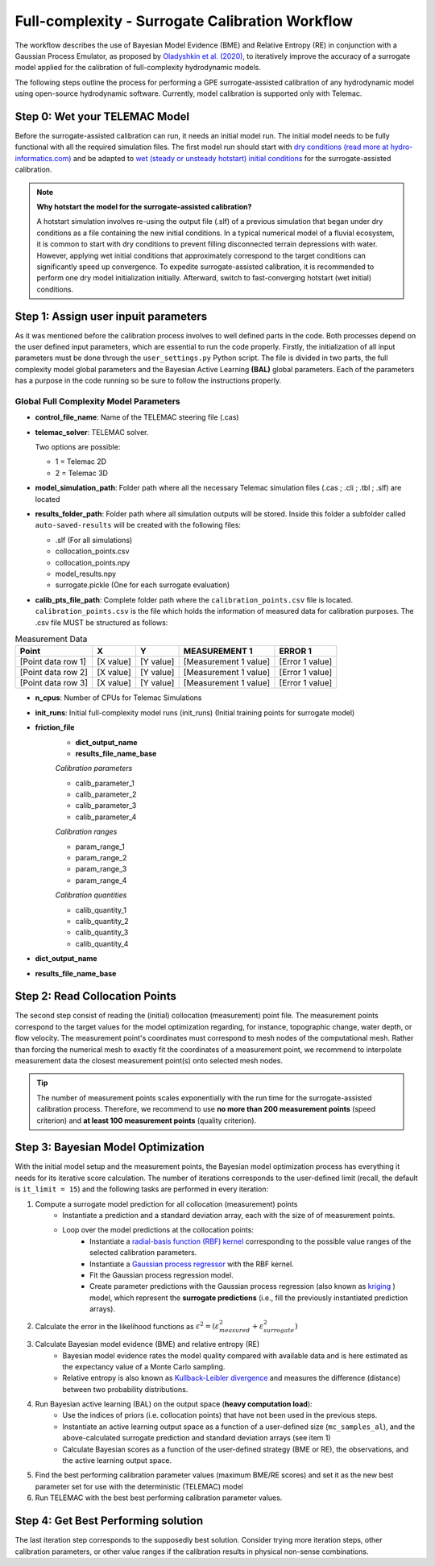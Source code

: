 .. Stochastic surrogate workflow.


Full-complexity - Surrogate Calibration Workflow
================================================

The workflow describes the use of Bayesian Model Evidence (BME) and Relative Entropy (RE) in conjunction with a Gaussian Process Emulator,
as proposed by `Oladyshkin et al. (2020) <https://doi.org/10.3390/e22080890>`_, to iteratively improve the accuracy of a surrogate model applied
for the calibration of full-complexity hydrodynamic models.

The following steps outline the process for performing a GPE surrogate-assisted calibration of any hydrodynamic model using open-source
hydrodynamic software. Currently, model calibration is supported only with Telemac.

Step 0: Wet your TELEMAC Model
------------------------------

Before the surrogate-assisted calibration can run, it needs an initial model run. The initial model needs to be fully functional with all the required simulation files.
The first model run should start with `dry conditions (read more at hydro-informatics.com) <https://hydro-informatics.com/numerics/telemac2d-steady.html>`_ and
be adapted to `wet (steady or unsteady hotstart) initial conditions <https://hydro-informatics.com/numerics/telemac2d-unsteady.html#hotstart-initial-conditions>`_ for the surrogate-assisted calibration.

.. note:: **Why hotstart the model for the surrogate-assisted calibration?**

    A hotstart simulation involves re-using the output file (.slf) of a previous simulation that began under dry conditions as a file containing the new initial conditions.
    In a typical numerical model of a fluvial ecosystem, it is common to start with dry conditions to prevent filling disconnected terrain depressions with water. However, applying wet initial
    conditions that approximately correspond to the target conditions can significantly speed up convergence.
    To expedite surrogate-assisted calibration, it is recommended to perform one dry model initialization initially. Afterward, switch to fast-converging hotstart (wet initial) conditions.


Step 1: Assign user inpuit parameters
-------------------------------

As it was mentioned before the calibration process involves to well defined parts in the code. Both processes depend on the user defined input parameters, which are essential
to run the code properly.
Firstly, the initialization of all input parameters must be done through the ``user_settings.py`` Python script. The file is divided in two parts, the full complexity model global parameters
and the Bayesian Active Learning **(BAL)** global parameters. Each of the parameters has a purpose in the code running so be sure to follow the instructions properly.

------------------------
Global Full Complexity Model Parameters
------------------------

* **control_file_name**: Name of the TELEMAC steering file (.cas)

* **telemac_solver**: TELEMAC solver.

  Two options are possible:

  * 1 = Telemac 2D
  * 2 = Telemac 3D

* **model_simulation_path**: Folder path where all the necessary Telemac simulation files (.cas ; .cli ; .tbl ; .slf) are located

* **results_folder_path**: Folder path where all simulation outputs will be stored. Inside this folder a subfolder called ``auto-saved-results`` will be created with the following files:

  * .slf (For all simulations)
  * collocation_points.csv
  * collocation_points.npy
  * model_results.npy
  * surrogate.pickle (One for each surrogate evaluation)

* **calib_pts_file_path**: Complete folder path where the ``calibration_points.csv`` file is located. ``calibration_points.csv`` is the file which holds the information of measured data for calibration purposes. The .csv file MUST be structured as follows:

.. table:: Measurement Data

   ======================= ================== ================== ====================== ===============
   Point                   X                  Y                  MEASUREMENT 1           ERROR 1
   ======================= ================== ================== ====================== ===============
   [Point data row 1]      [X value]          [Y value]          [Measurement 1 value]  [Error 1 value]
   [Point data row 2]      [X value]          [Y value]          [Measurement 1 value]  [Error 1 value]
   [Point data row 3]      [X value]          [Y value]          [Measurement 1 value]  [Error 1 value]
   ======================= ================== ================== ====================== ===============
* **n_cpus**: Number of CPUs for Telemac Simulations

* **init_runs**: Initial full-complexity model runs (init_runs) (Initial training points for surrogate model)

* **friction_file**
    * **dict_output_name**
    * **results_file_name_base**

    *Calibration parameters*

    * calib_parameter_1
    * calib_parameter_2
    * calib_parameter_3
    * calib_parameter_4

    *Calibration ranges*

    * param_range_1
    * param_range_2
    * param_range_3
    * param_range_4

    *Calibration quantities*

    * calib_quantity_1
    * calib_quantity_2
    * calib_quantity_3
    * calib_quantity_4

* **dict_output_name**

* **results_file_name_base**




Step 2: Read Collocation Points
-------------------------------

The second step consist of reading the (initial) collocation (measurement) point file. The measurement points correspond to the target values for the model optimization regarding, for instance, topographic change, water depth, or flow velocity. The measurement point's coordinates must correspond to mesh nodes of the computational mesh. Rather than forcing the numerical mesh to exactly fit the coordinates of a measurement point, we recommend to interpolate measurement data the closest measurement point(s) onto selected mesh nodes.

.. tip::

    The number of measurement points scales exponentially with the run time for the surrogate-assisted calibration process. Therefore, we recommend to use **no more than 200 measurement points** (speed criterion) and **at least 100 measurement points** (quality criterion).

Step 3: Bayesian Model Optimization
-----------------------------------

With the initial model setup and the measurement points, the Bayesian model optimization process has everything it needs for its iterative score calculation. The number of iterations corresponds to the user-defined limit (recall, the default is ``it_limit = 15``) and the following tasks are performed in every iteration:

1. Compute a surrogate model prediction for all collocation (measurement) points
    * Instantiate a prediction and a standard deviation array, each with the size of of measurement points.
    * Loop over the model predictions at the collocation points:
        - Instantiate a `radial-basis function (RBF) kernel <https://scikit-learn.org/stable/modules/generated/sklearn.gaussian_process.kernels.RBF.html>`_ corresponding to the possible value ranges of the selected calibration parameters.
        - Instantiate a `Gaussian process regressor <https://scikit-learn.org/stable/modules/generated/sklearn.gaussian_process.GaussianProcessRegressor.html?highlight=gaussianprocessregressor>`_ with the RBF kernel.
        - Fit the Gaussian process regression model.
        - Create parameter predictions with the Gaussian process regression (also known as `kriging <https://en.wikipedia.org/wiki/Kriging>`_ ) model, which represent the **surrogate predictions** (i.e., fill the previously instantiated prediction arrays).
2. Calculate the error in the likelihood functions as :math:`{\varepsilon}^2=({\varepsilon}^2_{measured} + {\varepsilon}^2_{surrogate})`
3. Calculate Bayesian model evidence (BME) and relative entropy (RE)
    * Bayesian model evidence rates the model quality compared with available data and is here estimated as the expectancy value of a Monte Carlo sampling.
    * Relative entropy is also known as `Kullback-Leibler divergence <https://en.wikipedia.org/wiki/Kullback%E2%80%93Leibler_divergence>`_ and measures the difference (distance) between two probability distributions.
4. Run Bayesian active learning (BAL) on the output space (**heavy computation load**):
    * Use the indices of priors (i.e. collocation points) that have not been used in the previous steps.
    * Instantiate an active learning output space as a function of a user-defined size (``mc_samples_al``), and the above-calculated surrogate prediction and standard deviation arrays (see item 1)
    * Calculate Bayesian scores as a function of the user-defined strategy (BME or RE), the observations, and the active learning output space.
5. Find the best performing calibration parameter values (maximum BME/RE scores) and set it as the new best parameter set for use with the deterministic (TELEMAC) model
6. Run TELEMAC with the best best performing calibration parameter values.

Step 4: Get Best Performing solution
------------------------------------

The last iteration step corresponds to the supposedly best solution. Consider trying more iteration steps, other calibration parameters, or other value ranges if the calibration results in physical non-sense combinations.
